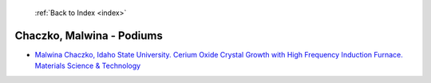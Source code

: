  :ref:`Back to Index <index>`

Chaczko, Malwina - Podiums
--------------------------

* `Malwina Chaczko, Idaho State University. Cerium Oxide Crystal Growth with High Frequency Induction Furnace. Materials Science & Technology <../_static/docs/160.pdf>`_

